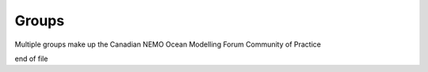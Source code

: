 .. groups:

*******************
Groups
*******************

Multiple groups make up the Canadian NEMO Ocean Modelling Forum Community of Practice

end of file
